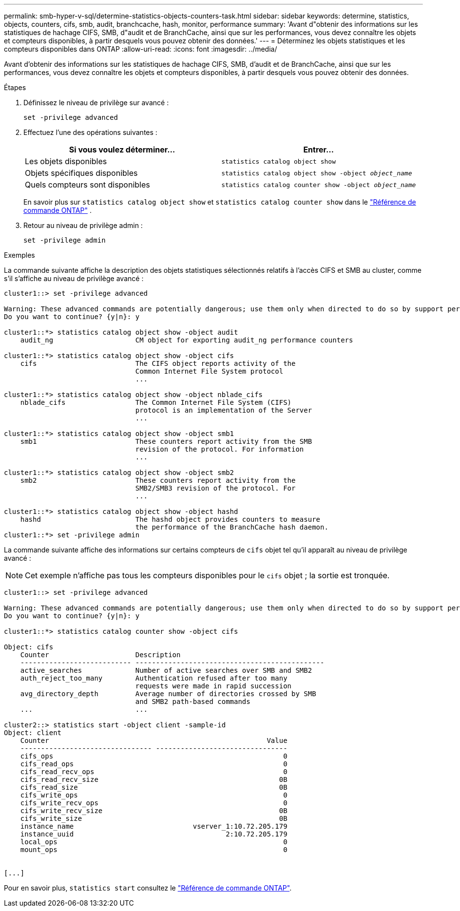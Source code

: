 ---
permalink: smb-hyper-v-sql/determine-statistics-objects-counters-task.html 
sidebar: sidebar 
keywords: determine, statistics, objects, counters, cifs, smb, audit, branchcache, hash, monitor, performance 
summary: 'Avant d"obtenir des informations sur les statistiques de hachage CIFS, SMB, d"audit et de BranchCache, ainsi que sur les performances, vous devez connaître les objets et compteurs disponibles, à partir desquels vous pouvez obtenir des données.' 
---
= Déterminez les objets statistiques et les compteurs disponibles dans ONTAP
:allow-uri-read: 
:icons: font
:imagesdir: ../media/


[role="lead"]
Avant d'obtenir des informations sur les statistiques de hachage CIFS, SMB, d'audit et de BranchCache, ainsi que sur les performances, vous devez connaître les objets et compteurs disponibles, à partir desquels vous pouvez obtenir des données.

.Étapes
. Définissez le niveau de privilège sur avancé :
+
`set -privilege advanced`

. Effectuez l'une des opérations suivantes :
+
|===
| Si vous voulez déterminer... | Entrer... 


 a| 
Les objets disponibles
 a| 
`statistics catalog object show`



 a| 
Objets spécifiques disponibles
 a| 
`statistics catalog object show -object _object_name_`



 a| 
Quels compteurs sont disponibles
 a| 
`statistics catalog counter show -object _object_name_`

|===
+
En savoir plus sur  `statistics catalog object show` et  `statistics catalog counter show` dans le link:https://docs.netapp.com/us-en/ontap-cli/search.html?q=statistics+catalog["Référence de commande ONTAP"^] .

. Retour au niveau de privilège admin :
+
`set -privilege admin`



.Exemples
La commande suivante affiche la description des objets statistiques sélectionnés relatifs à l'accès CIFS et SMB au cluster, comme s'il s'affiche au niveau de privilège avancé :

[listing]
----
cluster1::> set -privilege advanced

Warning: These advanced commands are potentially dangerous; use them only when directed to do so by support personnel.
Do you want to continue? {y|n}: y

cluster1::*> statistics catalog object show -object audit
    audit_ng                    CM object for exporting audit_ng performance counters

cluster1::*> statistics catalog object show -object cifs
    cifs                        The CIFS object reports activity of the
                                Common Internet File System protocol
                                ...

cluster1::*> statistics catalog object show -object nblade_cifs
    nblade_cifs                 The Common Internet File System (CIFS)
                                protocol is an implementation of the Server
                                ...

cluster1::*> statistics catalog object show -object smb1
    smb1                        These counters report activity from the SMB
                                revision of the protocol. For information
                                ...

cluster1::*> statistics catalog object show -object smb2
    smb2                        These counters report activity from the
                                SMB2/SMB3 revision of the protocol. For
                                ...

cluster1::*> statistics catalog object show -object hashd
    hashd                       The hashd object provides counters to measure
                                the performance of the BranchCache hash daemon.
cluster1::*> set -privilege admin
----
La commande suivante affiche des informations sur certains compteurs de `cifs` objet tel qu'il apparaît au niveau de privilège avancé :

[NOTE]
====
Cet exemple n'affiche pas tous les compteurs disponibles pour le `cifs` objet ; la sortie est tronquée.

====
[listing]
----
cluster1::> set -privilege advanced

Warning: These advanced commands are potentially dangerous; use them only when directed to do so by support personnel.
Do you want to continue? {y|n}: y

cluster1::*> statistics catalog counter show -object cifs

Object: cifs
    Counter                     Description
    --------------------------- ----------------------------------------------
    active_searches             Number of active searches over SMB and SMB2
    auth_reject_too_many        Authentication refused after too many
                                requests were made in rapid succession
    avg_directory_depth         Average number of directories crossed by SMB
                                and SMB2 path-based commands
    ...                         ...

cluster2::> statistics start -object client -sample-id
Object: client
    Counter                                                     Value
    -------------------------------- --------------------------------
    cifs_ops                                                        0
    cifs_read_ops                                                   0
    cifs_read_recv_ops                                              0
    cifs_read_recv_size                                            0B
    cifs_read_size                                                 0B
    cifs_write_ops                                                  0
    cifs_write_recv_ops                                             0
    cifs_write_recv_size                                           0B
    cifs_write_size                                                0B
    instance_name                             vserver_1:10.72.205.179
    instance_uuid                                     2:10.72.205.179
    local_ops                                                       0
    mount_ops                                                       0


[...]
----
Pour en savoir plus, `statistics start` consultez le link:https://docs.netapp.com/us-en/ontap-cli/statistics-start.html["Référence de commande ONTAP"^].
